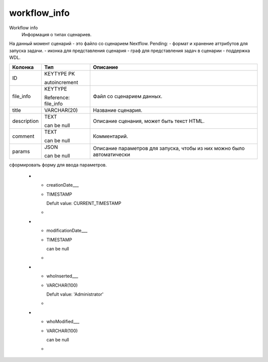workflow_info
=============

Workflow info
  Информация о типах сценариев.
На данный момент сценарий - это файло со сценарием Nextflow.
Pending: 
- формат и хранение аттрибутов для запуска задачи.
- иконка для представления сценария
- граф для представления задач в сценарии
- поддержка WDL.

.. list-table::
   :header-rows: 1

   * - Колонка
     - Тип
     - Описание

   * - ID
     - KEYTYPE PK

       autoincrement
     - 

   * - file_info
     - KEYTYPE

       Reference: file_info
     - Файл со сценарием данных.

   * - title
     - VARCHAR(20)
     - Название сценария.

   * - description
     - TEXT

       can be null
     - Описание сценания, может быть текст HTML.

   * - comment
     - TEXT

       can be null
     - Комментарий.

   * - params
     - JSON

       can be null
     - Описание параметров для запуска, чтобы из них можно было автоматически 
сформировать форму для ввода параметров. 

   * - creationDate___
     - TIMESTAMP

       Defult value: CURRENT_TIMESTAMP
     - 

   * - modificationDate___
     - TIMESTAMP

       can be null
     - 

   * - whoInserted___
     - VARCHAR(100)

       Defult value: 'Administrator'
     - 

   * - whoModified___
     - VARCHAR(100)

       can be null
     - 

